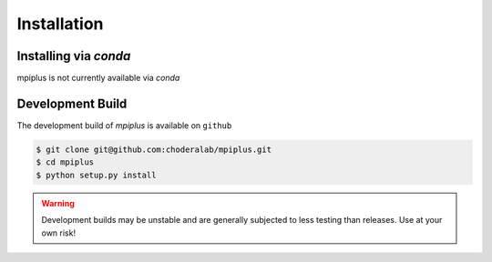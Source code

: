 .. _installation:

Installation
************

Installing via `conda`
======================

mpiplus is not currently available via `conda`


Development Build
======================

The development build of `mpiplus` is available on ``github``

.. code-block:: bash

   $ git clone git@github.com:choderalab/mpiplus.git 
   $ cd mpiplus
   $ python setup.py install

.. warning:: Development builds may be unstable and are generally subjected to less testing than releases.  Use at your own risk!
